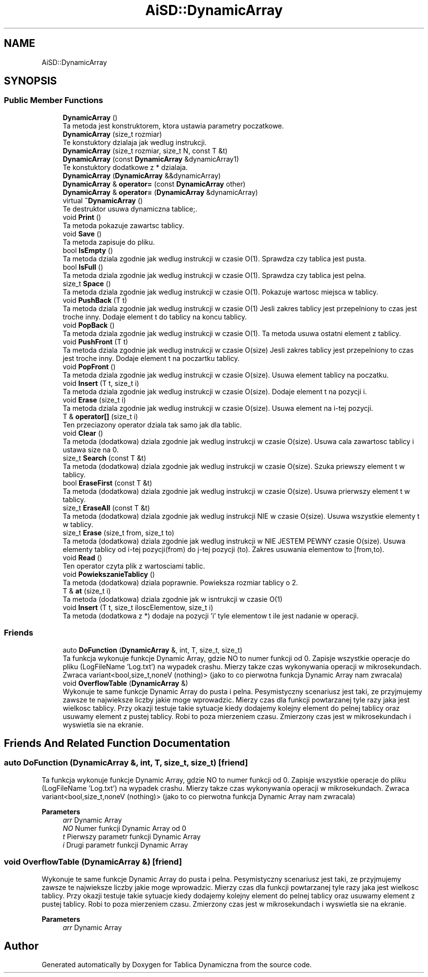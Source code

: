 .TH "AiSD::DynamicArray" 3 "Fri Mar 18 2022" "Tablica Dynamiczna" \" -*- nroff -*-
.ad l
.nh
.SH NAME
AiSD::DynamicArray
.SH SYNOPSIS
.br
.PP
.SS "Public Member Functions"

.in +1c
.ti -1c
.RI "\fBDynamicArray\fP ()"
.br
.RI "Ta metoda jest konstruktorem, ktora ustawia parametry poczatkowe\&. "
.ti -1c
.RI "\fBDynamicArray\fP (size_t rozmiar)"
.br
.RI "Te konstuktory dzialaja jak wedlug instrukcji\&. "
.ti -1c
.RI "\fBDynamicArray\fP (size_t rozmiar, size_t N, const T &t)"
.br
.ti -1c
.RI "\fBDynamicArray\fP (const \fBDynamicArray\fP &dynamicArray1)"
.br
.RI "Te konstuktory dodatkowe z * dzialaja\&. "
.ti -1c
.RI "\fBDynamicArray\fP (\fBDynamicArray\fP &&dynamicArray)"
.br
.ti -1c
.RI "\fBDynamicArray\fP & \fBoperator=\fP (const \fBDynamicArray\fP other)"
.br
.ti -1c
.RI "\fBDynamicArray\fP & \fBoperator=\fP (\fBDynamicArray\fP &dynamicArray)"
.br
.ti -1c
.RI "virtual \fB~DynamicArray\fP ()"
.br
.RI "Te destruktor usuwa dynamiczna tablice;\&. "
.ti -1c
.RI "void \fBPrint\fP ()"
.br
.RI "Ta metoda pokazuje zawartsc tablicy\&. "
.ti -1c
.RI "void \fBSave\fP ()"
.br
.RI "Ta metoda zapisuje do pliku\&. "
.ti -1c
.RI "bool \fBIsEmpty\fP ()"
.br
.RI "Ta metoda dziala zgodnie jak wedlug instrukcji w czasie O(1)\&. Sprawdza czy tablica jest pusta\&. "
.ti -1c
.RI "bool \fBIsFull\fP ()"
.br
.RI "Ta metoda dziala zgodnie jak wedlug instrukcji w czasie O(1)\&. Sprawdza czy tablica jest pelna\&. "
.ti -1c
.RI "size_t \fBSpace\fP ()"
.br
.RI "Ta metoda dziala zgodnie jak wedlug instrukcji w czasie O(1)\&. Pokazuje wartosc miejsca w tablicy\&. "
.ti -1c
.RI "void \fBPushBack\fP (T t)"
.br
.RI "Ta metoda dziala zgodnie jak wedlug instrukcji w czasie O(1) Jesli zakres tablicy jest przepelniony to czas jest troche inny\&. Dodaje element t do tablicy na koncu tablicy\&. "
.ti -1c
.RI "void \fBPopBack\fP ()"
.br
.RI "Ta metoda dziala zgodnie jak wedlug instrukcji w czasie O(1)\&. Ta metoda usuwa ostatni element z tablicy\&. "
.ti -1c
.RI "void \fBPushFront\fP (T t)"
.br
.RI "Ta metoda dziala zgodnie jak wedlug instrukcji w czasie O(size) Jesli zakres tablicy jest przepelniony to czas jest troche inny\&. Dodaje element t na poczartku tablicy\&. "
.ti -1c
.RI "void \fBPopFront\fP ()"
.br
.RI "Ta metoda dziala zgodnie jak wedlug instrukcji w czasie O(size)\&. Usuwa element tablicy na poczatku\&. "
.ti -1c
.RI "void \fBInsert\fP (T t, size_t i)"
.br
.RI "Ta metoda dziala zgodnie jak wedlug instrukcji w czasie O(size)\&. Dodaje element t na pozycji i\&. "
.ti -1c
.RI "void \fBErase\fP (size_t i)"
.br
.RI "Ta metoda dziala zgodnie jak wedlug instrukcji w czasie O(size)\&. Usuwa element na i-tej pozycji\&. "
.ti -1c
.RI "T & \fBoperator[]\fP (size_t i)"
.br
.RI "Ten przeciazony operator dziala tak samo jak dla tablic\&. "
.ti -1c
.RI "void \fBClear\fP ()"
.br
.RI "Ta metoda (dodatkowa) dziala zgodnie jak wedlug instrukcji w czasie O(size)\&. Usuwa cala zawartosc tablicy i ustawa size na 0\&. "
.ti -1c
.RI "size_t \fBSearch\fP (const T &t)"
.br
.RI "Ta metoda (dodatkowa) dziala zgodnie jak wedlug instrukcji w czasie O(size)\&. Szuka priewszy element t w tablicy\&. "
.ti -1c
.RI "bool \fBEraseFirst\fP (const T &t)"
.br
.RI "Ta metoda (dodatkowa) dziala zgodnie jak wedlug instrukcji w czasie O(size)\&. Usuwa prierwszy element t w tablicy\&. "
.ti -1c
.RI "size_t \fBEraseAll\fP (const T &t)"
.br
.RI "Ta metoda (dodatkowa) dziala zgodnie jak wedlug instrukcji NIE w czasie O(size)\&. Usuwa wszystkie elementy t w tablicy\&. "
.ti -1c
.RI "size_t \fBErase\fP (size_t from, size_t to)"
.br
.RI "Ta metoda (dodatkowa) dziala zgodnie jak wedlug instrukcji w NIE JESTEM PEWNY czasie O(size)\&. Usuwa elementy tablicy od i-tej pozycji(from) do j-tej pozycji (to)\&. Zakres usuwania elementow to [from,to)\&. "
.ti -1c
.RI "void \fBRead\fP ()"
.br
.RI "Ten operator czyta plik z wartosciami tablic\&. "
.ti -1c
.RI "void \fBPowiekszanieTablicy\fP ()"
.br
.RI "Ta metoda (dodatkowa) dziala poprawnie\&. Powieksza rozmiar tablicy o 2\&. "
.ti -1c
.RI "T & \fBat\fP (size_t i)"
.br
.RI "Ta metoda (dodatkowa) dziala zgodnie jak w isntrukcji w czasie O(1) "
.ti -1c
.RI "void \fBInsert\fP (T t, size_t iloscElementow, size_t i)"
.br
.RI "Ta metoda (dodatkowa z *) dodaje na pozycji 'i' tyle elementow t ile jest nadanie w operacji\&. "
.in -1c
.SS "Friends"

.in +1c
.ti -1c
.RI "auto \fBDoFunction\fP (\fBDynamicArray\fP &, int, T, size_t, size_t)"
.br
.RI "Ta funkcja wykonuje funkcje Dynamic Array, gdzie NO to numer funkcji od 0\&. Zapisje wszystkie operacje do pliku (LogFileName 'Log\&.txt') na wypadek crashu\&. Mierzy takze czas wykonywania operacji w mikrosekundach\&. Zwraca variant<bool,size_t,noneV (nothing)> (jako to co pierwotna funkcja Dynamic Array nam zwracala) "
.ti -1c
.RI "void \fBOverflowTable\fP (\fBDynamicArray\fP &)"
.br
.RI "Wykonuje te same funkcje Dynamic Array do pusta i pelna\&. Pesymistyczny scenariusz jest taki, ze przyjmujemy zawsze te najwieksze liczby jakie moge wprowadzic\&. Mierzy czas dla funkcji powtarzanej tyle razy jaka jest wielkosc tablicy\&. Przy okazji testuje takie sytuacje kiedy dodajemy kolejny element do pelnej tablicy oraz usuwamy element z pustej tablicy\&. Robi to poza mierzeniem czasu\&. Zmierzony czas jest w mikrosekundach i wyswietla sie na ekranie\&. "
.in -1c
.SH "Friends And Related Function Documentation"
.PP 
.SS "auto DoFunction (\fBDynamicArray\fP &, int, T, size_t, size_t)\fC [friend]\fP"

.PP
Ta funkcja wykonuje funkcje Dynamic Array, gdzie NO to numer funkcji od 0\&. Zapisje wszystkie operacje do pliku (LogFileName 'Log\&.txt') na wypadek crashu\&. Mierzy takze czas wykonywania operacji w mikrosekundach\&. Zwraca variant<bool,size_t,noneV (nothing)> (jako to co pierwotna funkcja Dynamic Array nam zwracala) 
.PP
\fBParameters\fP
.RS 4
\fIarr\fP Dynamic Array 
.br
\fINO\fP Numer funkcji Dynamic Array od 0 
.br
\fIt\fP Pierwszy parametr funkcji Dynamic Array 
.br
\fIi\fP Drugi parametr funkcji Dynamic Array 
.RE
.PP

.SS "void OverflowTable (\fBDynamicArray\fP &)\fC [friend]\fP"

.PP
Wykonuje te same funkcje Dynamic Array do pusta i pelna\&. Pesymistyczny scenariusz jest taki, ze przyjmujemy zawsze te najwieksze liczby jakie moge wprowadzic\&. Mierzy czas dla funkcji powtarzanej tyle razy jaka jest wielkosc tablicy\&. Przy okazji testuje takie sytuacje kiedy dodajemy kolejny element do pelnej tablicy oraz usuwamy element z pustej tablicy\&. Robi to poza mierzeniem czasu\&. Zmierzony czas jest w mikrosekundach i wyswietla sie na ekranie\&. 
.PP
\fBParameters\fP
.RS 4
\fIarr\fP Dynamic Array 
.RE
.PP


.SH "Author"
.PP 
Generated automatically by Doxygen for Tablica Dynamiczna from the source code\&.

